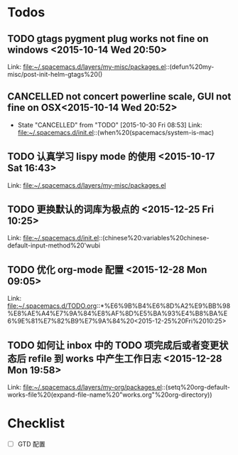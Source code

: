 * Todos
** TODO  gtags pygment plug works not fine on windows      <2015-10-14 Wed 20:50>
 
 Link: file:~/.spacemacs.d/layers/my-misc/packages.el::(defun%20my-misc/post-init-helm-gtags%20()
** CANCELLED not concert powerline scale, GUI not fine on OSX<2015-10-14 Wed 20:52>
CLOSED: [2015-10-30 Fri 08:53]
- State "CANCELLED"  from "TODO"       [2015-10-30 Fri 08:53]
 Link: file:~/.spacemacs.d/init.el::(when%20(spacemacs/system-is-mac)
** TODO  认真学习 lispy mode 的使用      <2015-10-17 Sat 16:43>
 
 Link: file:~/.spacemacs.d/layers/my-misc/packages.el
** TODO   更换默认的词库为极点的     <2015-12-25 Fri 10:25>

 Link: file:~/.spacemacs.d/init.el::(chinese%20:variables%20chinese-default-input-method%20'wubi
** TODO   优化 org-mode 配置     <2015-12-28 Mon 09:05>

 Link: file:~/.spacemacs.d/TODO.org::*%E6%9B%B4%E6%8D%A2%E9%BB%98%E8%AE%A4%E7%9A%84%E8%AF%8D%E5%BA%93%E4%B8%BA%E6%9E%81%E7%82%B9%E7%9A%84%20<2015-12-25%20Fri%2010:25>
** TODO   如何让 inbox 中的 TODO 项完成后或者变更状态后 refile 到 works 中产生工作日志     <2015-12-28 Mon 19:58>

 Link: file:~/.spacemacs.d/layers/my-org/packages.el::(setq%20org-default-works-file%20(expand-file-name%20"works.org"%20org-directory))
* Checklist
- [ ] GTD 配置
